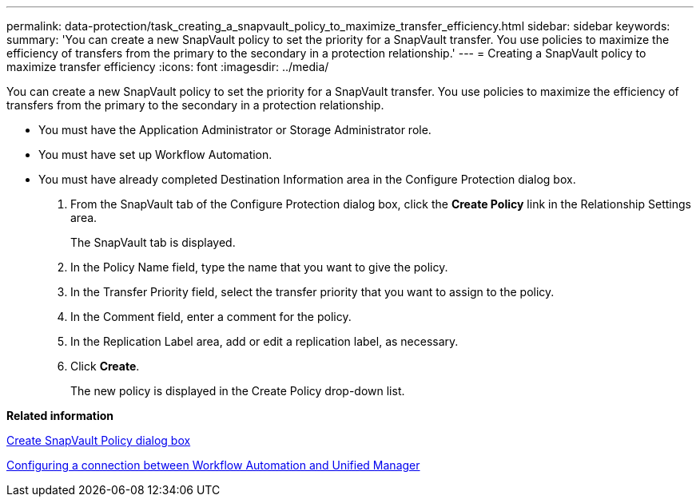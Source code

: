 ---
permalink: data-protection/task_creating_a_snapvault_policy_to_maximize_transfer_efficiency.html
sidebar: sidebar
keywords: 
summary: 'You can create a new SnapVault policy to set the priority for a SnapVault transfer. You use policies to maximize the efficiency of transfers from the primary to the secondary in a protection relationship.'
---
= Creating a SnapVault policy to maximize transfer efficiency
:icons: font
:imagesdir: ../media/

[.lead]
You can create a new SnapVault policy to set the priority for a SnapVault transfer. You use policies to maximize the efficiency of transfers from the primary to the secondary in a protection relationship.

* You must have the Application Administrator or Storage Administrator role.
* You must have set up Workflow Automation.
* You must have already completed Destination Information area in the Configure Protection dialog box.

. From the SnapVault tab of the Configure Protection dialog box, click the *Create Policy* link in the Relationship Settings area.
+
The SnapVault tab is displayed.

. In the Policy Name field, type the name that you want to give the policy.
. In the Transfer Priority field, select the transfer priority that you want to assign to the policy.
. In the Comment field, enter a comment for the policy.
. In the Replication Label area, add or edit a replication label, as necessary.
. Click *Create*.
+
The new policy is displayed in the Create Policy drop-down list.

*Related information*

xref:reference_create_snapvault_policy_dialog_box.adoc[Create SnapVault Policy dialog box]

xref:task_configuring_a_connection_between_workflow_automation_and_unified_manager.adoc[Configuring a connection between Workflow Automation and Unified Manager]
